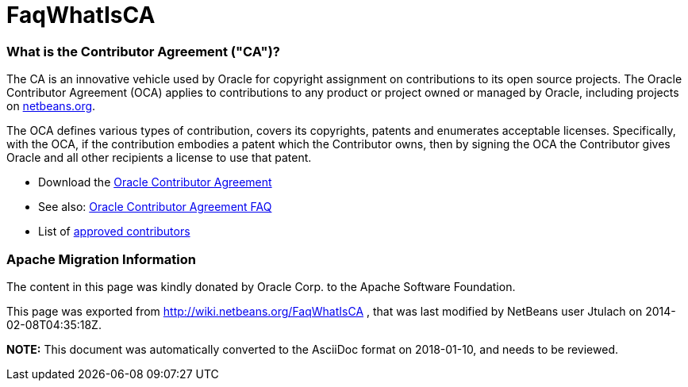 // 
//     Licensed to the Apache Software Foundation (ASF) under one
//     or more contributor license agreements.  See the NOTICE file
//     distributed with this work for additional information
//     regarding copyright ownership.  The ASF licenses this file
//     to you under the Apache License, Version 2.0 (the
//     "License"); you may not use this file except in compliance
//     with the License.  You may obtain a copy of the License at
// 
//       http://www.apache.org/licenses/LICENSE-2.0
// 
//     Unless required by applicable law or agreed to in writing,
//     software distributed under the License is distributed on an
//     "AS IS" BASIS, WITHOUT WARRANTIES OR CONDITIONS OF ANY
//     KIND, either express or implied.  See the License for the
//     specific language governing permissions and limitations
//     under the License.
//

= FaqWhatIsCA
:jbake-type: wiki
:jbake-tags: wiki, devfaq, needsreview
:jbake-status: published

=== What is the Contributor Agreement ("CA")?

The CA is an innovative vehicle used by Oracle for copyright assignment on contributions to its open source projects. The Oracle Contributor Agreement (OCA) applies to contributions to any product or project owned or managed by Oracle, including projects on link:http://netbeans.org/projects[netbeans.org].

The OCA defines various types of contribution, covers its copyrights, patents and enumerates acceptable licenses. Specifically, with the OCA, if the contribution embodies a patent which the Contributor owns, then by signing the OCA the Contributor gives Oracle and all other recipients a license to use that patent.

* Download the link:http://oss.oracle.com/oca.pdf[Oracle Contributor Agreement]

* See also: link:http://www.oracle.com/technetwork/oca-faq-405384.pdf[Oracle Contributor Agreement FAQ]

* List of link:https://netbeans.org/about/legal/approved-contributors.html[approved contributors]

=== Apache Migration Information

The content in this page was kindly donated by Oracle Corp. to the
Apache Software Foundation.

This page was exported from link:http://wiki.netbeans.org/FaqWhatIsCA[http://wiki.netbeans.org/FaqWhatIsCA] , 
that was last modified by NetBeans user Jtulach 
on 2014-02-08T04:35:18Z.


*NOTE:* This document was automatically converted to the AsciiDoc format on 2018-01-10, and needs to be reviewed.
